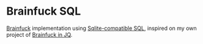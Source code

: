 * Brainfuck SQL

[[https://en.wikipedia.org/wiki/Brainfuck][Brainfuck]] implementation using [[https://sqlite.org/][Sqlite-compatible SQL]], inspired on my own project of [[https://github.com/BRonen/brainfuck-jq][Brainfuck in JQ]].
